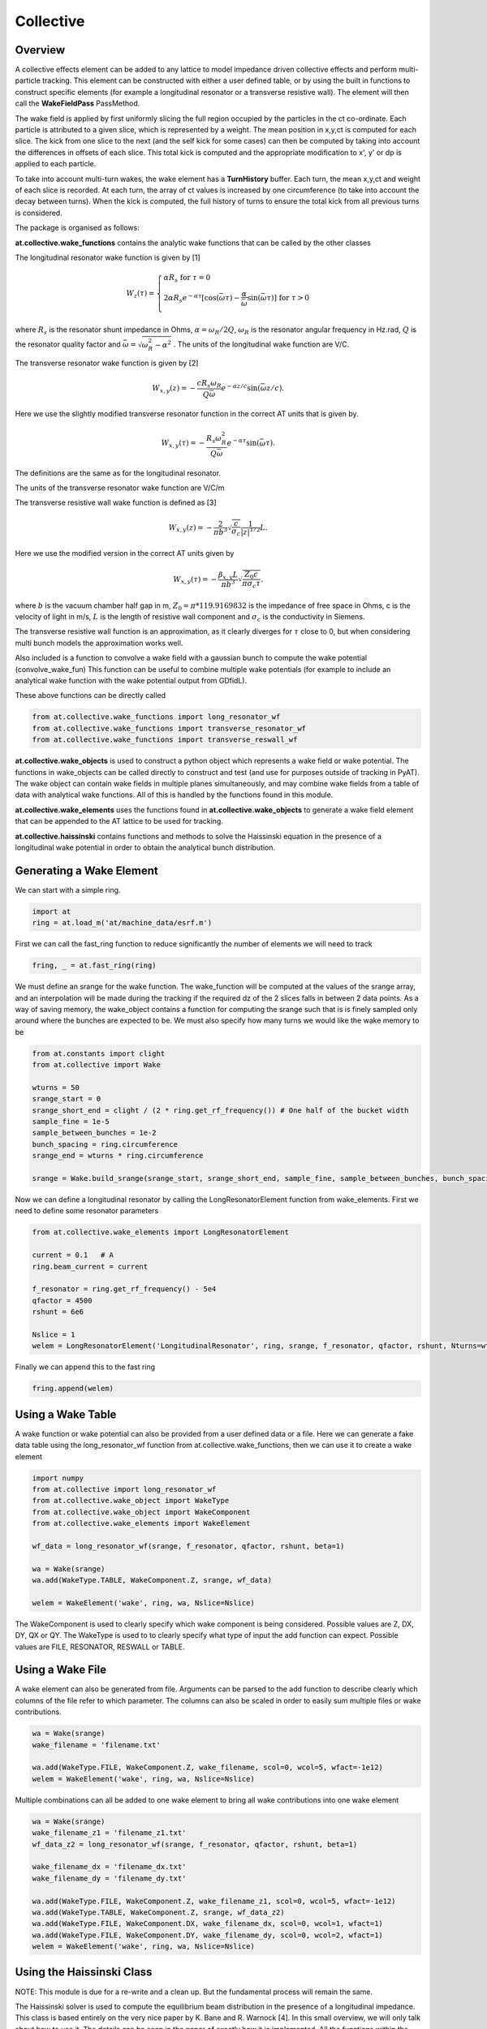Collective
==========

Overview
--------

A collective effects element can be added to any lattice to model
impedance driven collective effects and perform multi-particle tracking.
This element can be constructed with either a user defined table, or by
using the built in functions to construct specific elements (for example
a longitudinal resonator or a transverse resistive wall). The element will
then call the **WakeFieldPass** PassMethod. 

The wake field is applied by first uniformly slicing the full region occupied by the 
particles in the ct co-ordinate. Each particle is attributed to a
given slice, which is represented by a weight. The mean position in x,y,ct 
is computed for each slice. The kick from one slice to the next (and the self kick for some cases)
can then be computed by taking into account the differences in offsets of each slice.
This total kick is computed and the appropriate modification to x', y' or dp is applied
to each particle. 

To take into account multi-turn wakes, the wake element has a **TurnHistory** buffer.
Each turn, the mean x,y,ct and weight of each slice is recorded. At each turn, the 
array of ct values is increased by one circumference (to take into account the decay 
between turns). When the kick is computed, the full history of turns to ensure the
total kick from all previous turns is considered.


The package is organised as follows:

**at.collective.wake_functions** contains the analytic wake functions that can be called
by the other classes

The longitudinal resonator wake function is given by [1]

.. math:: W_{z}(\tau) = \left\{ \begin{array}{lr} \alpha R_{s} \;\;\;\;\;\;\;\;\;\;\;\;\;\;\;\;\;\;\;\;\;\;\;\;\;\;\;\;\;\;\;\;\;\;\;\;\;\;\;\;\;\;\;\;\;   \text{for } \tau=0 \\ 2\alpha R_{s}e^{-\alpha \tau} [\text{cos}(\bar{\omega}\tau) - \frac{\alpha}{\bar{\omega}}\text{sin}(\bar{\omega}\tau)]\;\;\;\; \text{for}\ \tau > 0 \\ \end{array} \right. 

where :math:`R_{s}` is the resonator shunt impedance in Ohms, :math:`\alpha=\omega_{R}/2Q`, :math:`\omega_{R}` is the resonator angular frequency in Hz.rad, :math:`Q` is the resonator quality factor and :math:`\bar{\omega}=\sqrt{\omega_{R}^{2} - \alpha^{2}}`  . The units of the longitudinal wake function are V/C.

The transverse resonator wake function is given by [2]

.. math:: W_{x,y}(z) = -\frac{c R_{s}\omega_{R}}{Q\bar{\omega}}e^{-\alpha z / c} \text{sin}(\bar{\omega} z / c).

Here we use the slightly modified transverse resonator function in the correct AT units that is given by. 

.. math:: W_{x,y}(\tau) = -\frac{ R_{s} \omega_{R}^{2}}{Q\bar{\omega}}e^{-\alpha \tau} \text{sin}(\bar{\omega}\tau).


The definitions are the same as for the longitudinal resonator.

The units of the transverse resonator wake function are V/C/m

The transverse resistive wall wake function is defined as [3]

.. math:: W_{x,y}(z) = -\frac{2}{\pi b^{3}}\sqrt{\frac{c}{\sigma_{c}}}\frac{1}{|z|^{1/2}}L.

Here we use the modified version in the correct AT units given by

.. math:: W_{x,y}(\tau) = -\frac{\beta_{x,y}L}{\pi b^{3}}\sqrt{\frac{Z_{0} c}{\pi \sigma_{c} \tau}}.

where :math:`b` is the vacuum chamber half gap in m, :math:`Z_{0}=\pi * 119.9169832` is the impedance of free space in Ohms, c is the velocity of light in m/s, :math:`L` is the length of resistive wall component and :math:`\sigma_{c}` is the conductivity in Siemens. 

The transverse resistive wall function is an approximation, as it clearly diverges for :math:`\tau` close to 0, but when considering multi bunch models the approximation works well. 

Also included is a function to convolve a wake field with a gaussian bunch to compute the wake potential (convolve_wake_fun)
This function can be useful to combine multiple wake potentials (for example to include an analytical
wake function with the wake potential output from GDfidL). 

These above functions can be directly called 

.. code:: python

    from at.collective.wake_functions import long_resonator_wf
    from at.collective.wake_functions import transverse_resonator_wf
    from at.collective.wake_functions import transverse_reswall_wf
 
**at.collective.wake_objects** is used to construct a python object which represents a wake field or wake potential. The functions in wake_objects can be called directly to construct and test (and use for purposes outside of tracking in PyAT). The wake object can contain wake fields in multiple planes simultaneously, and may combine wake fields from a table of data with analytical wake functions. All of this is handled by the functions found in this module. 

**at.collective.wake_elements** uses the functions found in **at.collective.wake_objects** to generate a wake field element that can be appended to the AT lattice to be used for tracking. 

**at.collective.haissinski** contains functions and methods to solve the Haissinski equation in the presence of a longitudinal wake potential in order to obtain the analytical bunch distribution. 

Generating a Wake Element
-------------------------

We can start with a simple ring. 

.. code:: python

    import at
    ring = at.load_m('at/machine_data/esrf.m')

First we can call the fast_ring function to reduce significantly the number of elements we will need to track

.. code:: python

    fring, _ = at.fast_ring(ring)

We must define an srange for the wake function. The wake_function will be computed at the values of the srange array, and an interpolation will be made during the tracking if the required dz of the 2 slices falls in between 2 data points. As a way of saving memory, the wake_object contains a function for computing the srange such that is is finely sampled only around where the bunches are expected to be. We must also specify how many turns we would like the wake memory to be

.. code:: python

    from at.constants import clight
    from at.collective import Wake

    wturns = 50
    srange_start = 0
    srange_short_end = clight / (2 * ring.get_rf_frequency()) # One half of the bucket width
    sample_fine = 1e-5
    sample_between_bunches = 1e-2   
    bunch_spacing = ring.circumference
    srange_end = wturns * ring.circumference
    
    srange = Wake.build_srange(srange_start, srange_short_end, sample_fine, sample_between_bunches, bunch_spacing, srange_end)
    
Now we can define a longitudinal resonator by calling the LongResonatorElement function from wake_elements. First we need to define some resonator parameters

.. code:: python

    from at.collective.wake_elements import LongResonatorElement

    current = 0.1   # A
    ring.beam_current = current

    f_resonator = ring.get_rf_frequency() - 5e4
    qfactor = 4500
    rshunt = 6e6

    Nslice = 1
    welem = LongResonatorElement('LongitudinalResonator', ring, srange, f_resonator, qfactor, rshunt, Nturns=wturns, Nslice=Nslice)

    
Finally we can append this to the fast ring

.. code:: python

    fring.append(welem)
    

Using a Wake Table    
------------------

A wake function or wake potential can also be provided from a user defined data or a file. Here we can generate a fake data table using the long_resonator_wf function from at.collective.wake_functions, then we can use it to create a wake element

.. code:: python

    import numpy
    from at.collective import long_resonator_wf
    from at.collective.wake_object import WakeType
    from at.collective.wake_object import WakeComponent
    from at.collective.wake_elements import WakeElement
    
    wf_data = long_resonator_wf(srange, f_resonator, qfactor, rshunt, beta=1)
    
    wa = Wake(srange)
    wa.add(WakeType.TABLE, WakeComponent.Z, srange, wf_data)
    
    welem = WakeElement('wake', ring, wa, Nslice=Nslice)
    
The WakeComponent is used to clearly specify which wake component is being considered. Possible values are Z, DX, DY, QX or QY. 
The WakeType is used to to clearly specify what type of input the add function can expect. Possible values are FILE, RESONATOR, RESWALL or TABLE.
    
Using a Wake File
-----------------

A wake element can also be generated from file. Arguments can be parsed to the add function to describe clearly which columns of the file refer to which parameter. The columns can also be scaled in order to easily sum multiple files or wake contributions.

.. code:: python

    wa = Wake(srange)
    wake_filename = 'filename.txt'

    wa.add(WakeType.FILE, WakeComponent.Z, wake_filename, scol=0, wcol=5, wfact=-1e12)    
    welem = WakeElement('wake', ring, wa, Nslice=Nslice)

Multiple combinations can all be added to one wake element to bring all wake contributions into one wake element

.. code:: python

    wa = Wake(srange)
    wake_filename_z1 = 'filename_z1.txt'
    wf_data_z2 = long_resonator_wf(srange, f_resonator, qfactor, rshunt, beta=1)
    
    wake_filename_dx = 'filename_dx.txt'
    wake_filename_dy = 'filename_dy.txt'

    wa.add(WakeType.FILE, WakeComponent.Z, wake_filename_z1, scol=0, wcol=5, wfact=-1e12)    
    wa.add(WakeType.TABLE, WakeComponent.Z, srange, wf_data_z2)
    wa.add(WakeType.FILE, WakeComponent.DX, wake_filename_dx, scol=0, wcol=1, wfact=1)    
    wa.add(WakeType.FILE, WakeComponent.DY, wake_filename_dy, scol=0, wcol=2, wfact=1)    
    welem = WakeElement('wake', ring, wa, Nslice=Nslice)


Using the Haissinski Class
--------------------------

NOTE: This module is due for a re-write and a clean up. But the fundamental process will remain the same.

The Haissinski solver is used to compute the equilibrium beam distribution in the presence of a longitudinal impedance. This class is based entirely on the very nice paper by K. Bane and R. Warnock [4]. In this small overview, we will only talk about how to use it. The details can be seen in the paper of exactly how it is implemented. All the functions within the class are cross referenced with the equations found in the paper. An example file which compares the results of tracking and the results of the Haissinski solver can be found in at/pyat/examples/CollectiveEffects/LongDistribution.py. 

First we initialise a broadband longitudinal resonator wake function in a wake object.

.. code:: python

    from at.collective.wake_object import Wake
    
    circ = 843.977
    freq = 10e9
    qfactor = 1
    Rs = 1e4
    current = 5e-4

    srange = Wake.build_srange(-0.36, 0.36, 1.0e-5, 1.0e-2, circ, circ)

    wobj = Wake.long_resonator(srange, freq, qfactor, rshunt, beta = 1)

Now we need to load and run the Haissinski module. The main parameters here are :math:`m` which defines the number of steps in the distribution, and :math:`k_{max}` which defines the maximum and minimum of the distribution in units of :math:`\sigma_{z}`. numIters is for the number of iterations for the solver to converge to within a convergence criteria of eps. 

.. code:: python

    from at.collective.haissinski import Haissinski

    m = 50 # 30 is quite coarse, 70 or 80 is very fine. 50 is middle
    kmax = 8

    ha = Haissinski(wobj, ring, m=m, kmax=kmax, current=current, numIters = 30, eps=1e-13)
    ha.solve()


The code will now iteratively solve the haissinski equation to determine the beam equilibrium distribution, and will stop running when the distribution no longer changes. Now we can unpack the results and recover some sensible units. 

.. code:: python

    # The x units in the paper are normalised to sigma. So we remove this normalisation.
    ha_x_tmp = ha.q_array*ha.sigma_l 

    # we remove the factor of normalised current
    ha_prof = ha.res/ha.Ic 

    # and now we normalise the profile so the integral is equal to 1
    ha_prof /= numpy.trapz(ha_prof, x=ha_x_tmp) 

    # now we determine the charge center
    ha_cc = numpy.average(ha_x_tmp, weights=ha_prof) 

    # and shift the x position so the bunch is centered around 0
    ha_x = (ha_x_tmp - ha_cc)  

.. image:: haissinski_dist.png



Multi Bunch Collective Effects
------------------------------

All pass methods are set to work for multi bunch collective effects with very few modifications. 
First, the filling pattern must be set

.. code:: python

    Nbunches = 992
    ring.beam_current = 200e-3 #Set total beam current to 200mA
    ring.set_fillpattern(Nbunches) #Set uniform filling. Here the harmonic number is equal to 992. 

The number of particles in the beam, must be an integer harmonic of the number of bunches. This is because
in the pass method, the coordinates are accessed according to :math:`parts[bunch_id::Nbunches]`. This means all particles for all bunches are in series, and to access the particles for the nth bunch, you simply start at particle n, and take the particle at every Nbunches step. In PyAT we are able to do single slice per bunch, and 1 particle per bunch. Particles can be generated using the standard at.beam functionality.

Two examples of multi bunch collective effects can be found, one for the Longitudinal Coupled Bunch Instability: at/pyat/examples/CollectiveEffects/LCBI_run.py and at/pyat/examples/CollectiveEffects/LCBI_analyse.py, and another for the Transverse Resistive Wall Instability: at/pyat/examples/CollectiveEffects/TRW_run.py and at/pyat/examples/CollectiveEffects/TRW_analyse.py.


Parallelisation with Collective Effects
---------------------------------------

PyAT can very easily be run with across multiple cores. When using MPI, the user must remember that each thread will be running exactly the same file. This must be taken into account when writing the script. At the beginning of the script, it must have

.. code:: python

    from mpi4py import MPI
    
    comm = MPI.COMM_WORLD
    size = comm.Get_size()
    rank = comm.Get_rank()
    
size is an integer that says how many threads have been created, and rank says which thread you are on. Typically, there are many operations (saving of files, collating of particle data, etc) that you only want to happen on one thread, not on all. So therefore a common trick is to use

.. code:: python
    
    rank0 = True if rank == 0
    
then all of these types of operation can be hidden within a, if statement. As mentioned above, the number of particles must be an integer multiple of the number of bunches. When parallelising, this is true of each thread. So if you have 40 threads, and 992 bunches. Each thread, must have an integer multiple of 992 as the number of particles. Otherwise, some particles will be missing and the results will be incorrect. This means that it is not possible to parallelise a computation with 1 particle per bunch. In order to access turn by turn and bunch by bunch data, the beam monitor can be used

.. code:: python

    bm_elem = at.BeamMoments('monitor')
    ring.append(bm_elem)
    
This monitor works in parallel computations, and the data can be accessed by :math:`bm_elem.means` and :math:`bm_elem.stds`. If the user wishes to write their own data collation, in order to perform some more advanced analysis, functionalities within the MPI4PY package can be used. For example, to compute yourself the centroid position of each bunch in one turn

.. code:: python

    def compute_centroid_per_bunch(parts, comm, size, Nparts, Nbunches):
        all_centroid = numpy.zeros((6, Nbunches))
        for i in numpy.arange(Nbunches):
            all_centroid[:, i] += numpy.sum(parts[:,i::Nbunches],axis=1)     
        centroid = comm.allreduce(all_centroid, op=MPI.SUM)/Nparts/size
        comm.Barrier()
        return centroid 

Each thread passes the particles it has to this function. Through the :math:`comm` object, the threads can communicate. The sum of each plane is computed, and this sum information is transmitted. Then by dividing with size and Nparts, the mean is computed. The comm.Barrier() functions blocks all threads until they have all reached this point. 

A final note of importants, when parallelising, Nslice refers to the number of slices per bunch. The total number of slices used in the computation will there be Nslice*Nbunches


Beam Loading
------------

An IPAC paper that covers the theory used for the beam loading module can be found in [5]. Only the main functionalities will be mentioned here.

To consider beam loading in an rf cavity, a loaded shunt impedance :math:`R_{s}` and a loaded quality factor :math:`Q_{L}` must be defined. There are two different wake methods available, either the phasor model or the wake model (**BLMode.PHASOR** or **BLMode.WAKE**). The phasor model considers only the present turn, and keeps track of a running voltage and phase. The wake model saves a turn history of length **Nturns** and recomputes the full kick in the same way as the **LongResonator** element. A total and bunch by bunch beam induced voltage and phase is also computed and made available. The phasor model is more appropriate for high-Q resonators, as the wake model would require many turns to be accurate and increases computation time. 

To intialise the beam loading element, the function **add_beamloading** must be applied a lattice object. This will convert the specified Cavity Element to a **BeamLoadingElement**. This can be done as follows

.. code:: python

    from at.collective import BeamLoadingElement, add_beamloading, BLMode
    
    mode = BLMode.PHASOR
    add_beamloading(fring, qfactor, rshunt,
                    mode=mode, Nslice=1,
                    VoltGain=0.01, PhaseGain=0.01)
    
An additional keyword argument **cavpts** can be given to specifically transfer one cavity element to a beam loading element. The **VoltGain** and **PhaseGain** are parameters to be tuned for the feedback. In summary, there is a cavity phase and amplitude set point, and a computed beam voltage and phase. The generator voltage and phase is calculated in order to ensure that the cavity set points are reached. The gain values specified here dictate what percentage of the difference is applied. If this number is too large, stability issues may arise. 





Bibliography
------------


[1] `A. Chao, 'Physics of Collective Beam Instabilities in High Energy Accelerators', p. 73, Eqn. 2.84  <https://www.slac.stanford.edu/~achao/WileyBook/WileyChapter2.pdf>`_.

[2] `A. Chao, 'Physics of Collective Beam Instabilities in High Energy Accelerators', p. 75, Eqn. 2.88  <https://www.slac.stanford.edu/~achao/WileyBook/WileyChapter2.pdf>`_.

[3] `A. Chao, 'Physics of Collective Beam Instabilities in High Energy Accelerators', p. 59, Eqn. 2.53  <https://www.slac.stanford.edu/~achao/WileyBook/WileyChapter2.pdf>`_.

[4] `R. Warnock, K. Bane, 'Numerical solution of the Haïssinski equation for the equilibrium state of  a stored electron beam', Phys. Rev. Acc. and Beams 21, 124401 (2018) <https://journals.aps.org/prab/abstract/10.1103/PhysRevAccelBeams.21.124401>`_

[5] L.R. Carver et al, 'Beam Loading Simulations in PyAT for the ESRF', Proceedings of IPAC23, Venice Italy (2023)

